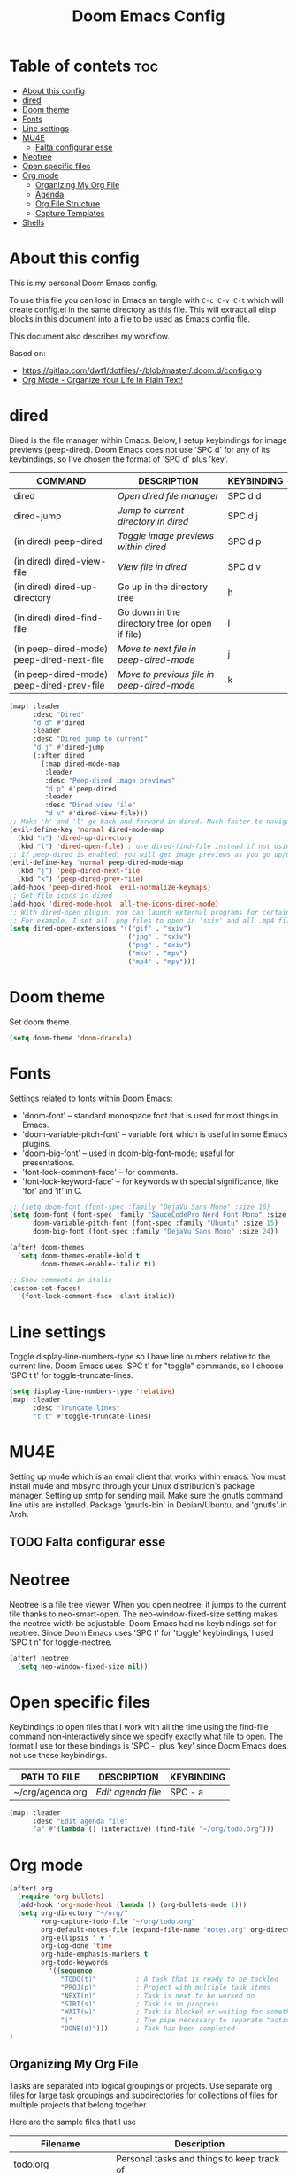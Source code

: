 #+TITLE: Doom Emacs Config
#+PROPERTY: header-args :tangle yes

* Table of contets :toc:
- [[#about-this-config][About this config]]
- [[#dired][dired]]
- [[#doom-theme][Doom theme]]
- [[#fonts][Fonts]]
- [[#line-settings][Line settings]]
- [[#mu4e][MU4E]]
  - [[#falta-configurar-esse][Falta configurar esse]]
- [[#neotree][Neotree]]
- [[#open-specific-files][Open specific files]]
- [[#org-mode][Org mode]]
  - [[#organizing-my-org-file][Organizing My Org File]]
  - [[#agenda][Agenda]]
  - [[#org-file-structure][Org File Structure]]
  - [[#capture-templates][Capture Templates]]
- [[#shells][Shells]]

* About this config
This is my personal Doom Emacs config.

To use this file you can load in Emacs an tangle with =C-c C-v C-t= which will
create config.el in the same directory as this file. This will extract all elisp
blocks in this document into a file to be used as Emacs config file.

This document also describes my workflow.

Based on:
- [[https://gitlab.com/dwt1/dotfiles/-/blob/master/.doom.d/config.org]]
- [[http://doc.norang.ca/org-mode.html][Org Mode - Organize Your Life In Plain Text!]]

* dired
Dired is the file manager within Emacs. Below, I setup keybindings for image
previews (peep-dired). Doom Emacs does not use 'SPC d' for any of its
keybindings, so I've chosen the format of 'SPC d' plus 'key'.

| COMMAND                                   | DESCRIPTION                                     | KEYBINDING |
|-------------------------------------------+-------------------------------------------------+------------|
| dired                                     | /Open dired file manager/                         | SPC d d    |
| dired-jump                                | /Jump to current directory in dired/              | SPC d j    |
| (in dired) peep-dired                     | /Toggle image previews within dired/              | SPC d p    |
| (in dired) dired-view-file                | /View file in dired/                              | SPC d v    |
| (in dired) dired-up-directory             | Go up in the directory tree                     | h          |
| (in dired) dired-find-file                | Go down in the directory tree (or open if file) | l          |
| (in peep-dired-mode) peep-dired-next-file | /Move to next file in peep-dired-mode/            | j          |
| (in peep-dired-mode) peep-dired-prev-file | /Move to previous file in peep-dired-mode/        | k          |

#+BEGIN_SRC emacs-lisp
(map! :leader
      :desc "Dired"
      "d d" #'dired
      :leader
      :desc "Dired jump to current"
      "d j" #'dired-jump
      (:after dired
        (:map dired-mode-map
         :leader
         :desc "Peep-dired image previews"
         "d p" #'peep-dired
         :leader
         :desc "Dired view file"
         "d v" #'dired-view-file)))
;; Make 'h' and 'l' go back and forward in dired. Much faster to navigate the directory structure!
(evil-define-key 'normal dired-mode-map
  (kbd "h") 'dired-up-directory
  (kbd "l") 'dired-open-file) ; use dired-find-file instead if not using dired-open package
;; If peep-dired is enabled, you will get image previews as you go up/down with 'j' and 'k'
(evil-define-key 'normal peep-dired-mode-map
  (kbd "j") 'peep-dired-next-file
  (kbd "k") 'peep-dired-prev-file)
(add-hook 'peep-dired-hook 'evil-normalize-keymaps)
;; Get file icons in dired
(add-hook 'dired-mode-hook 'all-the-icons-dired-mode)
;; With dired-open plugin, you can launch external programs for certain extensions
;; For example, I set all .png files to open in 'sxiv' and all .mp4 files to open in 'mpv'
(setq dired-open-extensions '(("gif" . "sxiv")
                              ("jpg" . "sxiv")
                              ("png" . "sxiv")
                              ("mkv" . "mpv")
                              ("mp4" . "mpv")))
#+END_SRC

* Doom theme
Set doom theme.

#+begin_src emacs-lisp
(setq doom-theme 'doom-dracula)
#+end_src

* Fonts
Settings related to fonts within Doom Emacs:
- 'doom-font' -- standard monospace font that is used for most things in Emacs.
- 'doom-variable-pitch-font' -- variable font which is useful in some Emacs plugins.
- 'doom-big-font' -- used in doom-big-font-mode; useful for presentations.
- 'font-lock-comment-face' -- for comments.
- 'font-lock-keyword-face' -- for keywords with special significance, like ‘for’ and ‘if’ in C.

#+begin_src emacs-lisp
;; (setq doom-font (font-spec :family "DejaVu Sans Mono" :size 16)
(setq doom-font (font-spec :family "SauceCodePro Nerd Font Mono" :size 16 :style 'Medium)
      doom-variable-pitch-font (font-spec :family "Ubuntu" :size 15)
      doom-big-font (font-spec :family "DejaVu Sans Mono" :size 24))

(after! doom-themes
  (setq doom-themes-enable-bold t
        doom-themes-enable-italic t))

;; Show comments in italic
(custom-set-faces!
  '(font-lock-comment-face :slant italic))
#+end_src

* Line settings
Toggle display-line-numbers-type so I have line numbers relative to the current
line. Doom Emacs uses 'SPC t' for "toggle" commands, so I choose 'SPC t t' for
toggle-truncate-lines.
#+begin_src emacs-lisp
(setq display-line-numbers-type 'relative)
(map! :leader
      :desc "Truncate lines"
      "t t" #'toggle-truncate-lines)
#+end_src

* MU4E
Setting up mu4e which is an email client that works within emacs. You must
install mu4e and mbsync through your Linux distribution's package manager.
Setting up smtp for sending mail. Make sure the gnutls command line utils are
installed. Package 'gnutls-bin' in Debian/Ubuntu, and 'gnutls' in Arch.

** TODO Falta configurar esse

* Neotree
Neotree is a file tree viewer. When you open neotree, it jumps to the current
file thanks to neo-smart-open. The neo-window-fixed-size setting makes the
neotree width be adjustable. Doom Emacs had no keybindings set for neotree.
Since Doom Emacs uses 'SPC t' for 'toggle' keybindings, I used 'SPC t n' for
toggle-neotree.

#+begin_src emacs-lisp
(after! neotree
  (setq neo-window-fixed-size nil))
#+end_src

* Open specific files
Keybindings to open files that I work with all the time using the find-file
command non-interactively since we specify exactly what file to open. The format
I use for these bindings is 'SPC -' plus 'key' since Doom Emacs does not use
these keybindings.

| PATH TO FILE     | DESCRIPTION      | KEYBINDING |
|------------------+------------------+------------|
| ~/org/agenda.org | /Edit agenda file/ | SPC - a    |

#+begin_src emacs-lisp
(map! :leader
      :desc "Edit agenda file"
      "a" #'(lambda () (interactive) (find-file "~/org/todo.org")))
#+end_src

* Org mode
#+begin_src emacs-lisp
(after! org
  (require 'org-bullets)
  (add-hook 'org-mode-hook (lambda () (org-bullets-mode 1)))
  (setq org-directory "~/org/"
        +org-capture-todo-file "~/org/todo.org"
        org-default-notes-file (expand-file-name "notes.org" org-directory)
        org-ellipsis " ▼ "
        org-log-done 'time
        org-hide-emphasis-markers t
        org-todo-keywords
          '((sequence
             "TODO(t)"          ; A task that is ready to be tackled
             "PROJ(p)"          ; Project with multiple task items
             "NEXT(n)"          ; Task is next to be worked on
             "STRT(s)"          ; Task is in progress
             "WAIT(w)"          ; Task is blocked or waiting for something/someone
             "|"                ; The pipe necessary to separate "active" states and "inactive" states
             "DONE(d)")))       ; Task has been completed
)
#+end_src

** Organizing My Org File
Tasks are separated into logical groupings or projects. Use separate org files
for large task groupings and subdirectories for collections of files for
multiple projects that belong together.

Here are the sample files that I use
| Filename              | Description                                |
|-----------------------+--------------------------------------------|
| todo.org              | Personal tasks and things to keep track of |
| inbox.org             | Capture task inbox                         |
| aurearobotics/Foo/Bar | Taks for project Bar of client Foo         |

Org-mode is great for dealing with multiple clients and client projects. An org
file becomes the collection of notes, tasks, reference material, etc. for a
single client-project.

Separating the tasks for each client-project into separate org files helps keep
things logically grouped and since projects come and go, this allows entire org
files to be added or dropped from my agenda to keep only what is important
visible in agenda views.

** Agenda
This is the =org-agenda-files= setup.

#+begin_src emacs-lisp
(after! org
  (setq org-agenda-files '("~/org/todo.org"
                           "~/org/clients/firjan"
                           "~/org/clients/brunel")))
#+end_src

=org-mode= manages the =org-agenda-files= variable automatically using =C-c [= and =C-c
]= to add and remove files respectively. However, this replaces my directory list
with a list of explicit filenames instead and is not what I want. If this occurs
then adding a new org file to any of the above directories will not contribute
to my agenda and I will probably miss something important.

I have disabled the =C-c [= and =C-c ]= keys in =org-mode-hook= to prevent messing up
my list of directories in the =org-agenda-files= variable. I just add and remove
directories manually above. Changing the list of directories in =org-agenda-files=
happens very rarely since new files in existing directories are automatically
picked up.

#+begin_src emacs-lisp
(after! org
    (define-key org-mode-map (kbd "C-c [") nil)
    (define-key org-mode-map (kbd "C-c ]") nil))
#+end_src

** Org File Structure

** Capture Templates
#+begin_src emacs-lisp
(after! org
  (setq org-capture-templates
        '(("t" "Personal todo" entry (file+headline +org-capture-todo-file "Inbox") "* TODO %?\n%i\n%a" :prepend t)
          ("n" "Personal notes" entry (file+headline +org-capture-notes-file "Inbox") "* %u %?\n%i\n%a" :prepend t)
          ("j" "Journal" entry (file+olp+datetree +org-capture-journal-file) "* %U %?\n%i\n%a" :prepend t)

          ("p" "Templates for projects")
          ("pt" "Project-local todo" entry (file+headline +org-capture-project-todo-file "Inbox") "* TODO %?\n%i\n%a" :prepend t)
          ("pn" "Project-local notes" entry (file+headline +org-capture-project-notes-file "Inbox") "* %U %?\n%i\n%a" :prepend t)
          ("pc" "Project-local changelog" entry (file+headline +org-capture-project-changelog-file "Unreleased") "* %U %?\n%i\n%a" :prepend t)

          ("o" "Centralized templates for projects")
          ("ot" "Project todo" entry #'+org-capture-central-project-todo-file "* TODO %?\n %i\n %a" :heading "Tasks" :prepend nil)
          ("on" "Project notes" entry #'+org-capture-central-project-notes-file "* %U %?\n %i\n %a" :heading "Notes" :prepend t)
          ("oc" "Project changelog" entry #'+org-capture-central-project-changelog-file "* %U %?\n %i\n %a" :heading "Changelog" :prepend t))))
#+end_src

* Shells
Settings for the various shells and terminal emulators within Emacs.
- 'shell-file-name' -- sets the shell to be used in M-x shell, M-x term, M-x
  ansi-term and M-x vterm.
- 'eshell-aliases-file' -- sets an aliases file for the eshell.

#+BEGIN_SRC emacs-lisp
(setq shell-file-name "/bin/bash"
      eshell-aliases-file "~/.doom.d/aliases"
      eshell-history-size 5000
      eshell-buffer-maximum-lines 5000
      eshell-hist-ignoredups t
      eshell-scroll-to-bottom-on-input t
      eshell-destroy-buffer-when-process-dies t
      eshell-visual-commands'("bash" "htop" "ssh" "zsh")
      vterm-max-scrollback 5000)
#+end_src
